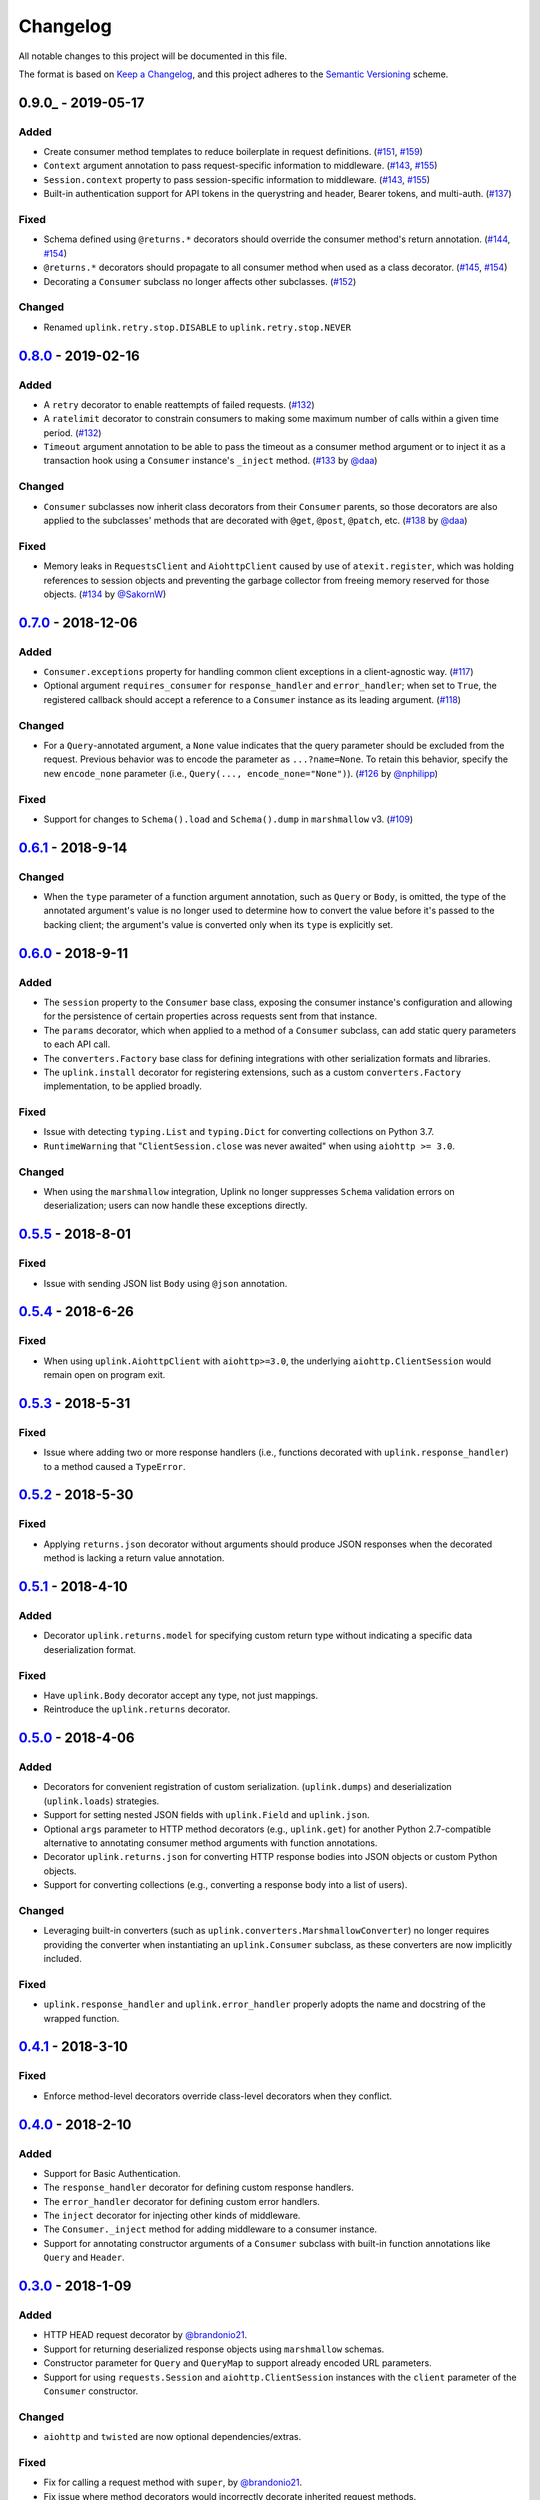 Changelog
*********

All notable changes to this project will be documented in this file.

The format is based on `Keep a Changelog`_, and this project adheres to the
`Semantic Versioning`_ scheme.

0.9.0_ - 2019-05-17
===================
Added
-----
- Create consumer method templates to reduce boilerplate in request
  definitions. (`#151`_, `#159`_)
- ``Context`` argument annotation to pass request-specific information to
  middleware. (`#143`_, `#155`_)
- ``Session.context`` property to pass session-specific information to
  middleware. (`#143`_, `#155`_)
- Built-in authentication support for API tokens in the querystring
  and header, Bearer tokens, and multi-auth. (`#137`_)

Fixed
-----
- Schema defined using ``@returns.*`` decorators should override the
  consumer method's return annotation. (`#144`_, `#154`_)
- ``@returns.*`` decorators should propagate to all consumer method when used
  as a class decorator. (`#145`_, `#154`_)
- Decorating a ``Consumer`` subclass no longer affects other subclasses. (`#152`_)

Changed
-------
- Renamed ``uplink.retry.stop.DISABLE`` to ``uplink.retry.stop.NEVER``

0.8.0_ - 2019-02-16
===================
Added
-----
- A ``retry`` decorator to enable reattempts of failed requests. (`#132`_)
- A ``ratelimit`` decorator to constrain consumers to making some maximum number
  of calls within a given time period. (`#132`_)
- ``Timeout`` argument annotation to be able to pass the timeout as a consumer
  method argument or to inject it as a transaction hook using a ``Consumer``
  instance's ``_inject`` method. (`#133`_ by `@daa`_)

Changed
-------
- ``Consumer`` subclasses now inherit class decorators from their
  ``Consumer`` parents, so those decorators are also applied to the subclasses'
  methods that are decorated with ``@get``, ``@post``, ``@patch``, etc.
  (`#138`_ by `@daa`_)

Fixed
-----
- Memory leaks in ``RequestsClient`` and ``AiohttpClient`` caused by
  use of ``atexit.register``, which was holding references to session objects
  and preventing the garbage collector from freeing memory reserved for those
  objects. (`#134`_ by `@SakornW`_)

0.7.0_ - 2018-12-06
===================
Added
-----
- ``Consumer.exceptions`` property for handling common client exceptions in a 
  client-agnostic way. (`#117 <https://github.com/prkumar/uplink/pull/117>`_)
- Optional argument ``requires_consumer`` for ``response_handler`` and
  ``error_handler``; when set to ``True``, the registered callback should accept 
  a reference to a ``Consumer`` instance as its leading argument.
  (`#118 <https://github.com/prkumar/uplink/pull/118>`_)

Changed
-------
- For a ``Query``-annotated argument, a ``None`` value indicates that the query 
  parameter should be excluded from the request. Previous behavior was to encode
  the parameter as ``...?name=None``. To retain this behavior, specify the 
  new ``encode_none`` parameter (i.e., ``Query(..., encode_none="None")``). 
  (`#126 <https://github.com/prkumar/uplink/pull/126>`_ by 
  `@nphilipp <https://github.com/nphilipp>`_)

Fixed
-----
- Support for changes to ``Schema().load`` and ``Schema().dump`` in
  ``marshmallow`` v3.
  (`#109 <https://github.com/prkumar/uplink/pull/109>`_)

0.6.1_ - 2018-9-14
==================
Changed
-------
- When the ``type`` parameter of a function argument annotation, such as
  ``Query`` or ``Body``, is omitted, the type of the annotated argument's
  value is no longer used to determine how to convert the value before it's
  passed to the backing client; the argument's value is converted only when
  its ``type`` is explicitly set.

0.6.0_ - 2018-9-11
==================
Added
-----
- The ``session`` property to the ``Consumer`` base class, exposing the
  consumer instance's configuration and allowing for the persistence of
  certain properties across requests sent from that instance.
- The ``params`` decorator, which when applied to a method of a ``Consumer``
  subclass, can add static query parameters to each API call.
- The ``converters.Factory`` base class for defining integrations with
  other serialization formats and libraries.
- The ``uplink.install`` decorator for registering extensions, such as a
  custom ``converters.Factory`` implementation, to be applied broadly.

Fixed
-----
- Issue with detecting ``typing.List`` and ``typing.Dict`` for converting
  collections on Python 3.7.
- ``RuntimeWarning`` that "``ClientSession.close`` was never awaited" when
  using ``aiohttp >= 3.0``.

Changed
-------
- When using the ``marshmallow`` integration, Uplink no longer suppresses
  ``Schema`` validation errors on deserialization; users can now handle these
  exceptions directly.

0.5.5_ - 2018-8-01
==================
Fixed
-----
- Issue with sending JSON list ``Body`` using ``@json`` annotation.

0.5.4_ - 2018-6-26
==================
Fixed
-----
- When using ``uplink.AiohttpClient`` with ``aiohttp>=3.0``, the underlying
  ``aiohttp.ClientSession`` would remain open on program exit.

0.5.3_ - 2018-5-31
==================
Fixed
-----
- Issue where adding two or more response handlers (i.e., functions decorated
  with ``uplink.response_handler``) to a method caused a ``TypeError``.

0.5.2_ - 2018-5-30
==================
Fixed
-----
- Applying ``returns.json`` decorator without arguments should produce JSON
  responses when the decorated method is lacking a return value annotation.

0.5.1_ - 2018-4-10
==================
Added
-----
- Decorator ``uplink.returns.model`` for specifying custom return type without
  indicating a specific data deserialization format.

Fixed
-----
- Have ``uplink.Body`` decorator accept any type, not just mappings.
- Reintroduce the ``uplink.returns`` decorator.

0.5.0_ - 2018-4-06
==================
Added
-----
- Decorators for convenient registration of custom serialization.
  (``uplink.dumps``) and deserialization (``uplink.loads``) strategies.
- Support for setting nested JSON fields with ``uplink.Field`` and
  ``uplink.json``.
- Optional ``args`` parameter to HTTP method decorators (e.g., ``uplink.get``)
  for another Python 2.7-compatible alternative to annotating consumer method
  arguments with function annotations.
- Decorator ``uplink.returns.json`` for converting HTTP response bodies into
  JSON objects or custom Python objects.
- Support for converting collections (e.g., converting a response body into a
  list of users).

Changed
-------
- Leveraging built-in converters (such as ``uplink.converters.MarshmallowConverter``)
  no longer requires providing the converter when instantiating an
  ``uplink.Consumer`` subclass, as these converters are now implicitly included.

Fixed
-----
- ``uplink.response_handler`` and ``uplink.error_handler`` properly
  adopts the name and docstring of the wrapped function.

0.4.1_ - 2018-3-10
==================
Fixed
-----
- Enforce method-level decorators override class-level decorators when they conflict.

0.4.0_ - 2018-2-10
==================
Added
-----
- Support for Basic Authentication.
- The ``response_handler`` decorator for defining custom response handlers.
- The ``error_handler`` decorator for defining custom error handlers.
- The ``inject`` decorator for injecting other kinds of middleware.
- The ``Consumer._inject`` method for adding middleware to a consumer
  instance.
- Support for annotating constructor arguments of a ``Consumer`` subclass
  with built-in function annotations like ``Query`` and ``Header``.

0.3.0_ - 2018-1-09
==================
Added
-----
- HTTP HEAD request decorator by `@brandonio21`_.
- Support for returning deserialized response objects using ``marshmallow``
  schemas.
- Constructor parameter for ``Query`` and ``QueryMap`` to
  support already encoded URL parameters.
- Support for using ``requests.Session`` and ``aiohttp.ClientSession``
  instances with the ``client`` parameter of the ``Consumer``
  constructor.

Changed
-------
- ``aiohttp`` and ``twisted`` are now optional dependencies/extras.

Fixed
-----
- Fix for calling a request method with ``super``, by `@brandonio21`_.
- Fix issue where method decorators would incorrectly decorate inherited
  request methods.

0.2.2_ - 2017-11-23
===================
Fixed
-----
- Fix for error raised when an object that is not a class is passed into the
  ``client`` parameter of the ``Consumer`` constructor, by `@kadrach`_.

0.2.0_ - 2017-11-03
===================
Added
-----
- The class ``uplink.Consumer`` by `@itstehkman`_. Consumer classes should
  inherit this base.
  class, and creating consumer instances happens through instantiation.
- Support for ``asyncio`` for Python 3.4 and above.
- Support for ``twisted`` for all supported Python versions.

Changed
-------
- **BREAKING**: Invoking a consumer method now builds and executes the request,
  removing the extra step of calling the ``execute`` method.

Deprecated
----------
- Building consumer instances with ``uplink.build``. Instead, Consumer classes
  should inherit ``uplink.Consumer``.

Fixed
-----
- Header link for version 0.1.1 in changelog.

0.1.1_ - 2017-10-21
===================
Added
-----
- Contribution guide, ``CONTRIBUTING.rst``.
- "Contributing" Section in README.rst that links to contribution guide.
- ``AUTHORS.rst`` file for listing project contributors.
- Adopt `Contributor Covenant Code of Conduct`_.

.. _`Contributor Covenant Code of Conduct`: https://www.contributor-covenant.org/version/1/4/code-of-conduct.html

Changed
-------
- Replaced tentative contributing instructions in preview notice on
  documentation homepage with link to contribution guide.

0.1.0 - 2017-10-19
==================
Added
-----
- Python ports for almost all method and argument annotations in Retrofit_.
- Adherence to the variation of the semantic versioning scheme outlined in
  the official Python package distribution tutorial.
- MIT License
- Documentation with introduction, instructions for installing, and quick
  getting started guide covering the builder and all method and argument
  annotations.
- README that contains GitHub API v3 example, installation instructions with
  ``pip``, and link to online documentation.

.. General Links
.. _Retrofit: http://square.github.io/retrofit/
.. _`Keep a Changelog`: http://keepachangelog.com/en/1.0.0/
.. _`Semantic Versioning`: https://packaging.python.org/tutorials/distributing-packages/#semantic-versioning-preferred

.. Releases
.. _0.8.0: https://github.com/prkumar/uplink/compare/v0.7.0...v0.8.0
.. _0.7.0: https://github.com/prkumar/uplink/compare/v0.6.1...v0.7.0
.. _0.6.1: https://github.com/prkumar/uplink/compare/v0.6.0...v0.6.1
.. _0.6.0: https://github.com/prkumar/uplink/compare/v0.5.5...v0.6.0
.. _0.5.5: https://github.com/prkumar/uplink/compare/v0.5.4...v0.5.5
.. _0.5.4: https://github.com/prkumar/uplink/compare/v0.5.3...v0.5.4
.. _0.5.3: https://github.com/prkumar/uplink/compare/v0.5.2...v0.5.3
.. _0.5.2: https://github.com/prkumar/uplink/compare/v0.5.1...v0.5.2
.. _0.5.1: https://github.com/prkumar/uplink/compare/v0.5.0...v0.5.1
.. _0.5.0: https://github.com/prkumar/uplink/compare/v0.4.1...v0.5.0
.. _0.4.1: https://github.com/prkumar/uplink/compare/v0.4.0...v0.4.1
.. _0.4.0: https://github.com/prkumar/uplink/compare/v0.3.0...v0.4.0
.. _0.3.0: https://github.com/prkumar/uplink/compare/v0.2.2...v0.3.0
.. _0.2.2: https://github.com/prkumar/uplink/compare/v0.2.0...v0.2.2
.. _0.2.0: https://github.com/prkumar/uplink/compare/v0.1.1...v0.2.0
.. _0.1.1: https://github.com/prkumar/uplink/compare/v0.1.0...v0.1.1

.. Issues & Pull Requests
.. _#132: https://github.com/prkumar/uplink/pull/132
.. _#133: https://github.com/prkumar/uplink/pull/133
.. _#134: https://github.com/prkumar/uplink/pull/134
.. _#137: https://github.com/prkumar/uplink/pull/137
.. _#138: https://github.com/prkumar/uplink/pull/138
.. _#143: https://github.com/prkumar/uplink/issues/143
.. _#144: https://github.com/prkumar/uplink/issues/144
.. _#145: https://github.com/prkumar/uplink/issues/145
.. _#151: https://github.com/prkumar/uplink/issues/151
.. _#152: https://github.com/prkumar/uplink/pull/152
.. _#154: https://github.com/prkumar/uplink/pull/154
.. _#155: https://github.com/prkumar/uplink/pull/155
.. _#159: https://github.com/prkumar/uplink/pull/159

.. Contributors
.. _@daa: https://github.com/daa
.. _@SakornW: https://github.com/SakornW
.. _@brandonio21: https://github.com/brandonio21
.. _@itstehkman: https://github.com/itstehkman
.. _@kadrach: https://github.com/kadrach
